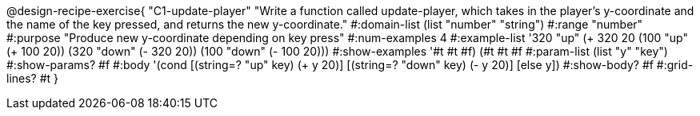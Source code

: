 @design-recipe-exercise{
 "C1-update-player" "Write a function called update-player, which takes in the player's y-coordinate and the name of the key pressed, and returns the new y-coordinate."
			 #:domain-list (list "number" "string")
			 #:range "number"
			 #:purpose "Produce new y-coordinate depending on key press"
                         #:num-examples 4
                         #:example-list '((320 "up" (+ 320 20)) (100 "up" (+ 100 20)) (320 "down" (- 320 20)) (100 "down" (- 100 20)))
                         #:show-examples '((#t #t #f) (#t #t #f))
                         #:param-list (list "y" "key")
                         #:show-params? #f
                         #:body '(cond [(string=? "up" key) (+ y 20)]
                                       [(string=? "down" key) (- y 20)]
                                       [else y])
                         #:show-body? #f
                         #:grid-lines? #t
}

